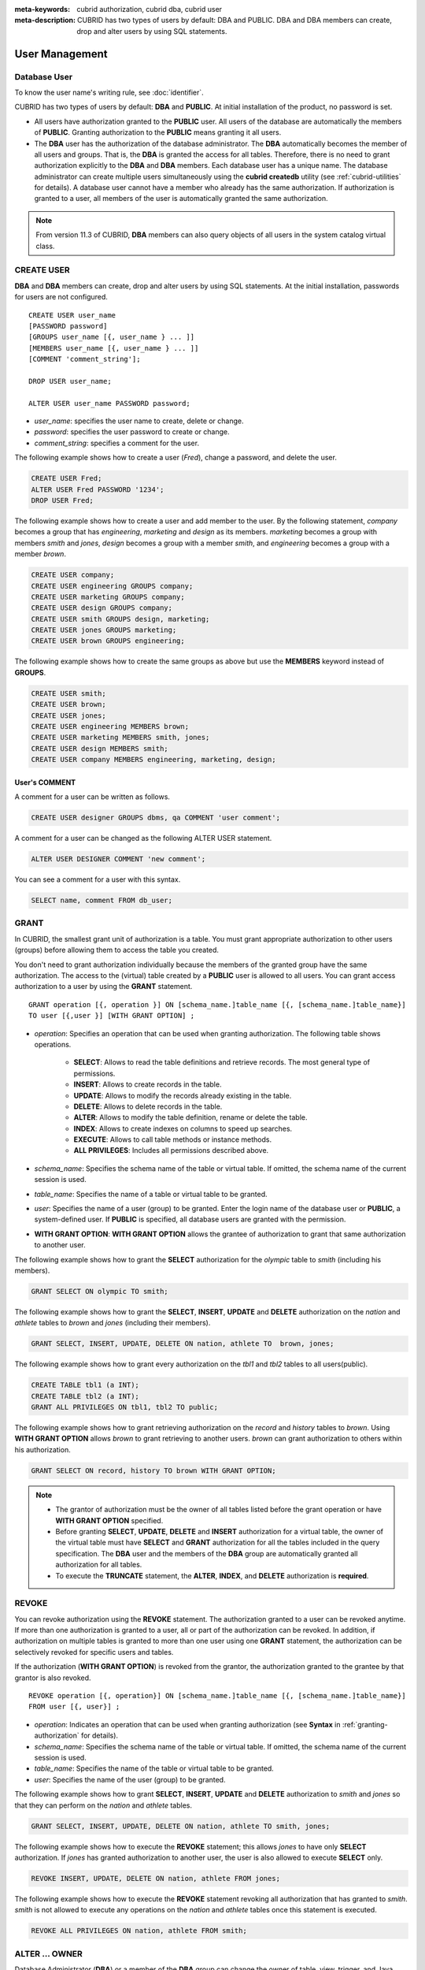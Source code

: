 
:meta-keywords: cubrid authorization, cubrid dba, cubrid user
:meta-description: CUBRID has two types of users by default: DBA and PUBLIC. DBA and DBA members can create, drop and alter users by using SQL statements.

***************
User Management
***************

Database User
=============

To know the user name's writing rule, see :doc:`identifier`.

CUBRID has two types of users by default: **DBA** and **PUBLIC**. At initial installation of the product, no password is set.

*   All users have authorization granted to the **PUBLIC** user. All users of the database are automatically the members of **PUBLIC**. Granting authorization to the **PUBLIC** means granting it all users.

*   The **DBA** user has the authorization of the database administrator. The **DBA** automatically becomes the member of all users and groups. That is, the **DBA** is granted the access for all tables. Therefore, there is no need to grant authorization explicitly to the **DBA** and **DBA** members. Each database user has a unique name. The database administrator can create multiple users simultaneously using the **cubrid createdb** utility (see :ref:`cubrid-utilities` for details). A database user cannot have a member who already has the same authorization. If authorization is granted to a user, all members of the user is automatically granted the same authorization.

.. note::

    From version 11.3 of CUBRID, **DBA** members can also query objects of all users in the system catalog virtual class.

.. _create-user:

CREATE USER
===========

**DBA** and **DBA** members can create, drop and alter users by using SQL statements. At the initial installation, passwords for users are not configured. ::

    CREATE USER user_name
    [PASSWORD password]
    [GROUPS user_name [{, user_name } ... ]]
    [MEMBERS user_name [{, user_name } ... ]] 
    [COMMENT 'comment_string'];
    
    DROP USER user_name;
    
    ALTER USER user_name PASSWORD password;

*   *user_name*: specifies the user name to create, delete or change.
*   *password*: specifies the user password to create or change.
*   *comment_string*: specifies a comment for the user.

The following example shows how to create a user (*Fred*), change a password, and delete the user.

.. code-block:: sql

    CREATE USER Fred;
    ALTER USER Fred PASSWORD '1234';
    DROP USER Fred;

The following example shows how to create a user and add member to the user. By the following statement, *company* becomes a group that has *engineering*, *marketing* and *design* as its members. *marketing* becomes a group with members *smith* and *jones*, *design* becomes a group with a member *smith*, and *engineering* becomes a group with a member *brown*.

.. code-block:: sql

    CREATE USER company;
    CREATE USER engineering GROUPS company;
    CREATE USER marketing GROUPS company;
    CREATE USER design GROUPS company;
    CREATE USER smith GROUPS design, marketing;
    CREATE USER jones GROUPS marketing;  
    CREATE USER brown GROUPS engineering;

The following example shows how to create the same groups as above but use the **MEMBERS** keyword instead of **GROUPS**.

.. code-block:: sql

    CREATE USER smith;
    CREATE USER brown;
    CREATE USER jones;
    CREATE USER engineering MEMBERS brown;
    CREATE USER marketing MEMBERS smith, jones;
    CREATE USER design MEMBERS smith;
    CREATE USER company MEMBERS engineering, marketing, design;

User's COMMENT
--------------

A comment for a user can be written as follows.

.. code-block:: sql

    CREATE USER designer GROUPS dbms, qa COMMENT 'user comment';

A comment for a user can be changed as the following ALTER USER statement.

.. code-block:: sql
    
    ALTER USER DESIGNER COMMENT 'new comment';
    
You can see a comment for a user with this syntax.

.. code-block:: sql

    SELECT name, comment FROM db_user;

.. _granting-authorization:

GRANT
=====

In CUBRID, the smallest grant unit of authorization is a table. You must grant appropriate authorization to other users (groups) before allowing them to access the table you created.

You don't need to grant authorization individually because the members of the granted group have the same authorization. The access to the (virtual) table created by a **PUBLIC** user is allowed to all users. You can grant access authorization to a user by using the **GRANT** statement. ::

    GRANT operation [{, operation }] ON [schema_name.]table_name [{, [schema_name.]table_name}]
    TO user [{,user }] [WITH GRANT OPTION] ;

* *operation*: Specifies an operation that can be used when granting authorization. The following table shows operations.

    *   **SELECT**: Allows to read the table definitions and retrieve records. The most general type of permissions.
    *   **INSERT**: Allows to create records in the table.
    *   **UPDATE**: Allows to modify the records already existing in the table.
    *   **DELETE**: Allows to delete records in the table.
    *   **ALTER**: Allows to modify the table definition, rename or delete the table.
    *   **INDEX**: Allows to create indexes on columns to speed up searches.
    *   **EXECUTE**: Allows to call table methods or instance methods.
    *   **ALL PRIVILEGES**: Includes all permissions described above.

* *schema_name*: Specifies the schema name of the table or virtual table. If omitted, the schema name of the current session is used.
* *table_name*: Specifies the name of a table or virtual table to be granted.
* *user*: Specifies the name of a user (group) to be granted. Enter the login name of the database user or **PUBLIC**, a system-defined user. If **PUBLIC** is specified, all database users are granted with the permission.
* **WITH GRANT OPTION**: **WITH GRANT OPTION** allows the grantee of authorization to grant that same authorization to another user.

The following example shows how to grant the **SELECT** authorization for the *olympic* table to *smith* (including his members).

.. code-block:: sql

    GRANT SELECT ON olympic TO smith;

The following example shows how to grant the **SELECT**, **INSERT**, **UPDATE** and **DELETE** authorization on the *nation* and *athlete* tables to *brown* and *jones* (including their members).

.. code-block:: sql

    GRANT SELECT, INSERT, UPDATE, DELETE ON nation, athlete TO  brown, jones;

The following example shows how to grant every authorization on the *tbl1* and *tbl2* tables to all users(public).

.. code-block:: sql

    CREATE TABLE tbl1 (a INT);
    CREATE TABLE tbl2 (a INT);
    GRANT ALL PRIVILEGES ON tbl1, tbl2 TO public;

The following example shows how to grant retrieving authorization on the *record* and *history* tables to *brown*. Using **WITH GRANT OPTION** allows *brown* to grant retrieving to another users. *brown* can grant authorization to others within his authorization.

.. code-block:: sql

    GRANT SELECT ON record, history TO brown WITH GRANT OPTION;

.. note::

    *   The grantor of authorization must be the owner of all tables listed before the grant operation or have **WITH GRANT OPTION** specified.
    *   Before granting **SELECT**, **UPDATE**, **DELETE** and **INSERT** authorization for a virtual table, the owner of the virtual table must have **SELECT** and **GRANT** authorization for all the tables included in the query specification. The **DBA** user and the members of the **DBA** group are automatically granted all authorization for all tables.
    *   To execute the **TRUNCATE** statement, the **ALTER**, **INDEX**, and **DELETE** authorization is **required**.

.. _revoking-authorization:

REVOKE
======

You can revoke authorization using the **REVOKE** statement. The authorization granted to a user can be revoked anytime. If more than one authorization is granted to a user, all or part of the authorization can be revoked. In addition, if authorization on multiple tables is granted to more than one user using one **GRANT** statement, the authorization can be selectively revoked for specific users and tables.

If the authorization (**WITH GRANT OPTION**) is revoked from the grantor, the authorization granted to the grantee by that grantor is also revoked. ::

    REVOKE operation [{, operation}] ON [schema_name.]table_name [{, [schema_name.]table_name}]
    FROM user [{, user}] ;

*   *operation*: Indicates an operation that can be used when granting authorization (see **Syntax** in :ref:`granting-authorization` for details).
*   *schema_name*: Specifies the schema name of the table or virtual table. If omitted, the schema name of the current session is used.
*   *table_name*: Specifies the name of the table or virtual table to be granted.
*   *user*: Specifies the name of the user (group) to be granted.

The following example shows how to grant **SELECT**, **INSERT**, **UPDATE** and **DELETE** authorization to *smith* and *jones* so that they can perform on the *nation* and *athlete* tables.

.. code-block:: sql

    GRANT SELECT, INSERT, UPDATE, DELETE ON nation, athlete TO smith, jones;

The following example shows how to execute the **REVOKE** statement; this allows *jones* to have only **SELECT** authorization. If *jones* has granted authorization to another user, the user is also allowed to execute **SELECT** only.

.. code-block:: sql

    REVOKE INSERT, UPDATE, DELETE ON nation, athlete FROM jones;

The following example shows how to execute the **REVOKE** statement revoking all authorization that has granted to *smith*. *smith* is not allowed to execute any operations on the *nation* and *athlete* tables once this statement is executed.

.. code-block:: sql

    REVOKE ALL PRIVILEGES ON nation, athlete FROM smith;

.. _change-owner:

ALTER ... OWNER
===============

Database Administrator (**DBA**) or a member of the **DBA** group can change the owner of table, view, trigger, and Java stored functions/procedures by using the following query. ::

    ALTER (TABLE | CLASS | VIEW | VCLASS | TRIGGER | PROCEDURE | FUNCTION) [schema_name.]name OWNER TO user_id;

*   *schema_name*: Specifies the schema of the object. If omitted, the schema name of the current session is used.
*   *name*: The name of schema object of which owner is to be changed
*   *user_id*: User ID

.. code-block:: sql

    ALTER TABLE test_tbl OWNER TO public;
    ALTER VIEW test_view OWNER TO public;
    ALTER TRIGGER test_trigger OWNER TO public;
    ALTER FUNCTION test_function OWNER TO public;
    ALTER PROCEDURE test_procedure OWNER TO public;

.. _authorization-method:

User Authorization Management METHOD
====================================

The database administrator (**DBA**) can check and modify user authorization by calling authorization-related methods defined in **db_user** where information about database user is stored, or **db_authorizations** (the system authorization class). The administrator can specify **db_user** or **db_authorizations** depending on the method to be called, and store the return value of a method to a variable. In addition, some methods can be called only by **DBA** or members of **DBA** group.

.. note:: Note that method call made by the master node is not applied to the slave node in the HA environment.

::

    CALL method_definition ON CLASS auth_class [ TO variable ] [ ; ]
    CALL method_definition ON variable [ ; ]

**login( ) method**

As a class method of **db_user** class, this method is used to change the users who are currently connected to the database. The name and password of a new user to connect are given as arguments, and they must be string type. If there is no password, a blank character ('') can be used as the argument. **DBA** and **DBA** members can call the **login( )** method without a password.

.. code-block:: sql

    -- Connect as DBA user who has no password
    CALL login ('dba', '') ON CLASS db_user;

    -- Connect as a user_1 whose password is cubrid
    CALL login ('user_1', 'cubrid') ON CLASS db_user;

**add_user( ) method**

As a class method of **db_user** class, this method is used to add a new user. The name and password of a new user to add are given as arguments, and they must be string type. At this time, the new user name should not duplicate any user name already registered in a database. The **add_user( )** can be called only by **DBA** or members of **DBA** group.

.. code-block:: sql

    -- Add user_2 who has no password
    CALL add_user ('user_3', '') ON CLASS db_user;

    -- Add user_3 who has no password, and store the return value of a method into an admin variable
    CALL add_user ('user_2', '') ON CLASS db_user to admin;

**drop_user( ) method**

As a class method of **db_user** class, this method is used to drop an existing user. Only the user name to be dropped is given as an argument, and it must be a string type. However, the owner of a class cannot be dropped thus **DBA** needs to specify a new owner of the class before dropping the user. The **drop_user( )** method can be also called only by **DBA** or members of **DBA**.

.. code-block:: sql

    -- Delete user_2
    CALL drop_user ('user_2') ON CLASS db_user;

**find_user( ) method**

As a class method of **db_user** class, this method is used to find a user who is given as an argument. The name of a user to be found is given as an argument, and the return value of the method is stored into a variable that follows 'to'. The stored value can be used in a next query execution.

.. code-block:: sql

    -- Find user_2 and store it into a variable called 'admin'
    CALL find_user ('user_2') ON CLASS db_user to admin;

**set_password( ) method**

This method is an instance method that can call each user instance, and it is used to change a user's password. The new password of a specified user is given as an argument. General users other than **DBA** and **DBA** group members can only change their own passwords.

.. code-block:: sql

    -- Add user_4 and store it into a variable called user_common
    CALL add_user ('user_4','') ON CLASS db_user to user_common;

    -- Change the password of user_4 to 'abcdef'
    CALL set_password('abcdef') on user_common;

**change_owner() method**

As a class method of **db_authorizations** class, this method is used to change the owner of a class. The name of a class for which you want to change the owner, and the name of a new owner are given as arguments. The table name must be prefixed with the schema name. If omitted, the schema name of the current session is used. At this time, the class and owner that are specified as an argument must exist in a database. Otherwise, an error occurs. **change_owner( )** can be called only by **DBA** or members of **DBA** group. The **ALTER ... OWNER** query has the same role as the method. See :ref:`change-owner`.

.. code-block:: sql

    -- Change the owner of table_1 owned by user_1 to user_4
    CALL change_owner ('user_1.table_1', 'user_4') ON CLASS db_authorizations;

The following example shows a **CALL** statement that calls the find_user method defined in the system table **db_user**. It is called to determine whether the database user entered as the **find_user** exists. The first statement calls the table method defined in the **db_user** class. The name (**db_user** in this case) is stored in x if the user is registered in the database. Otherwise, **NULL** is stored.

The second statement outputs the value stored in the variable x. In this query statement, the **DB_ROOT** is a system class that can have only one record. It can be used to output the value of sys_date or other registered variables. For this purpose, the **DB_ROOT** can be replaced by another table having only one record.

.. code-block:: sql

    CALL find_user('dba') ON CLASS db_user to x;
    
::

    Result
    ======================
    db_user
     
.. code-block:: sql

    SELECT x FROM db_root;
    
::

    x
    ======================
    db_user

With **find_user**, you can determine if the user exists in the database depending on whether the return value is **NULL** or not.
